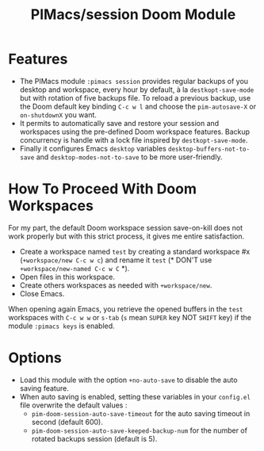 #+title: PIMacs/session Doom Module

* Features
- The PIMacs module ~:pimacs session~ provides regular backups of you desktop
  and workspace, every hour by default, à la
  =destkopt-save-mode= but with rotation of five backups file. To reload a
  previous backup, use the Doom default key binding =C-c w l= and choose the
  =pim-autosave-X= or =on-shutdownX= you want.
- It permits to automatically save and restore
  your session and workspaces using the pre-defined Doom workspace features.
  Backup concurrency is handle with a lock file inspired by =destkopt-save-mode=.
- Finally it configures Emacs =desktop= variables ~desktop-buffers-not-to-save~
  and ~desktop-modes-not-to-save~ to be more user-friendly.

* How To Proceed With Doom Workspaces
For my part, the default Doom workspace session save-on-kill does not work
properly but with this strict process, it gives me entire satisfaction.

- Create a workspace named =test= by creating a standard workspace #x (~+workspace/new C-c w c~)
  and rename it =test= (* DON'T use ~+workspace/new-named C-c w C~ *).
- Open files in this workspace.
- Create others workspaces as needed with ~+workspace/new~.
-  Close Emacs.

When opening again Emacs, you retrieve the opened buffers in the ~test~
workspaces  with ~C-c w w~ or ~s-tab~ (~s~ mean =SUPER= key NOT =SHIFT= key)
if the module =:pimacs keys= is enabled.

* Options
- Load this module with the option ~+no-auto-save~ to disable the auto saving
  feature.
- When auto saving is enabled, setting these variables in your =config.el= file
  overwrite the default values :
  - ~pim-doom-session-auto-save-timeout~ for the auto saving
    timeout in second (default 600).
  - ~pim-doom-session-auto-save-keeped-backup-num~ for the number
    of rotated backups session (default is 5).
